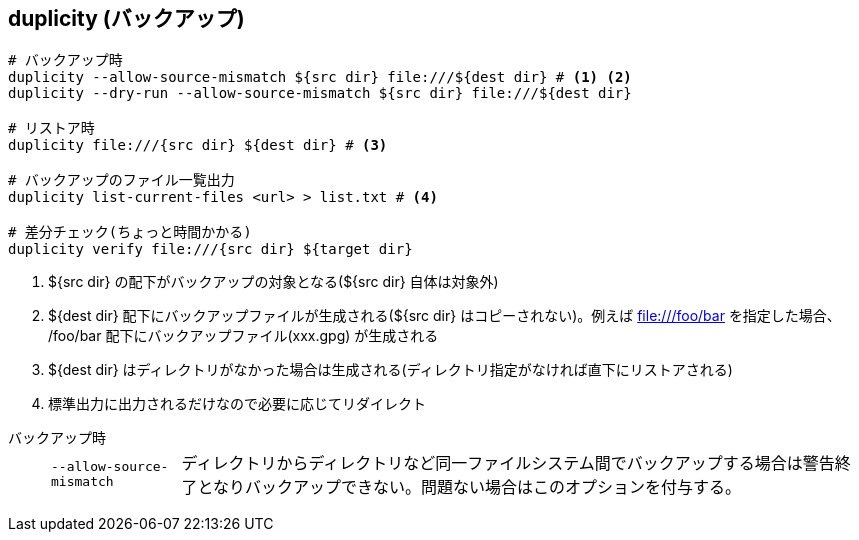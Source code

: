== duplicity (バックアップ)

--
[source,bash]
----
# バックアップ時
duplicity --allow-source-mismatch ${src dir} file:///${dest dir} # <1> <2>
duplicity --dry-run --allow-source-mismatch ${src dir} file:///${dest dir}

# リストア時
duplicity file:///{src dir} ${dest dir} # <3>

# バックアップのファイル一覧出力
duplicity list-current-files <url> > list.txt # <4>

# 差分チェック(ちょっと時間かかる)
duplicity verify file:///{src dir} ${target dir}
----
<1> ${src dir} の配下がバックアップの対象となる(${src dir} 自体は対象外)
<2> ${dest dir} 配下にバックアップファイルが生成される(${src dir} はコピーされない)。例えば file:///foo/bar を指定した場合、 /foo/bar 配下にバックアップファイル(xxx.gpg) が生成される
<3> ${dest dir} はディレクトリがなかった場合は生成される(ディレクトリ指定がなければ直下にリストアされる)
<4> 標準出力に出力されるだけなので必要に応じてリダイレクト
--

バックアップ時::
+
--
[horizontal]
`--allow-source-mismatch`:::
ディレクトリからディレクトリなど同一ファイルシステム間でバックアップする場合は警告終了となりバックアップできない。問題ない場合はこのオプションを付与する。
--

